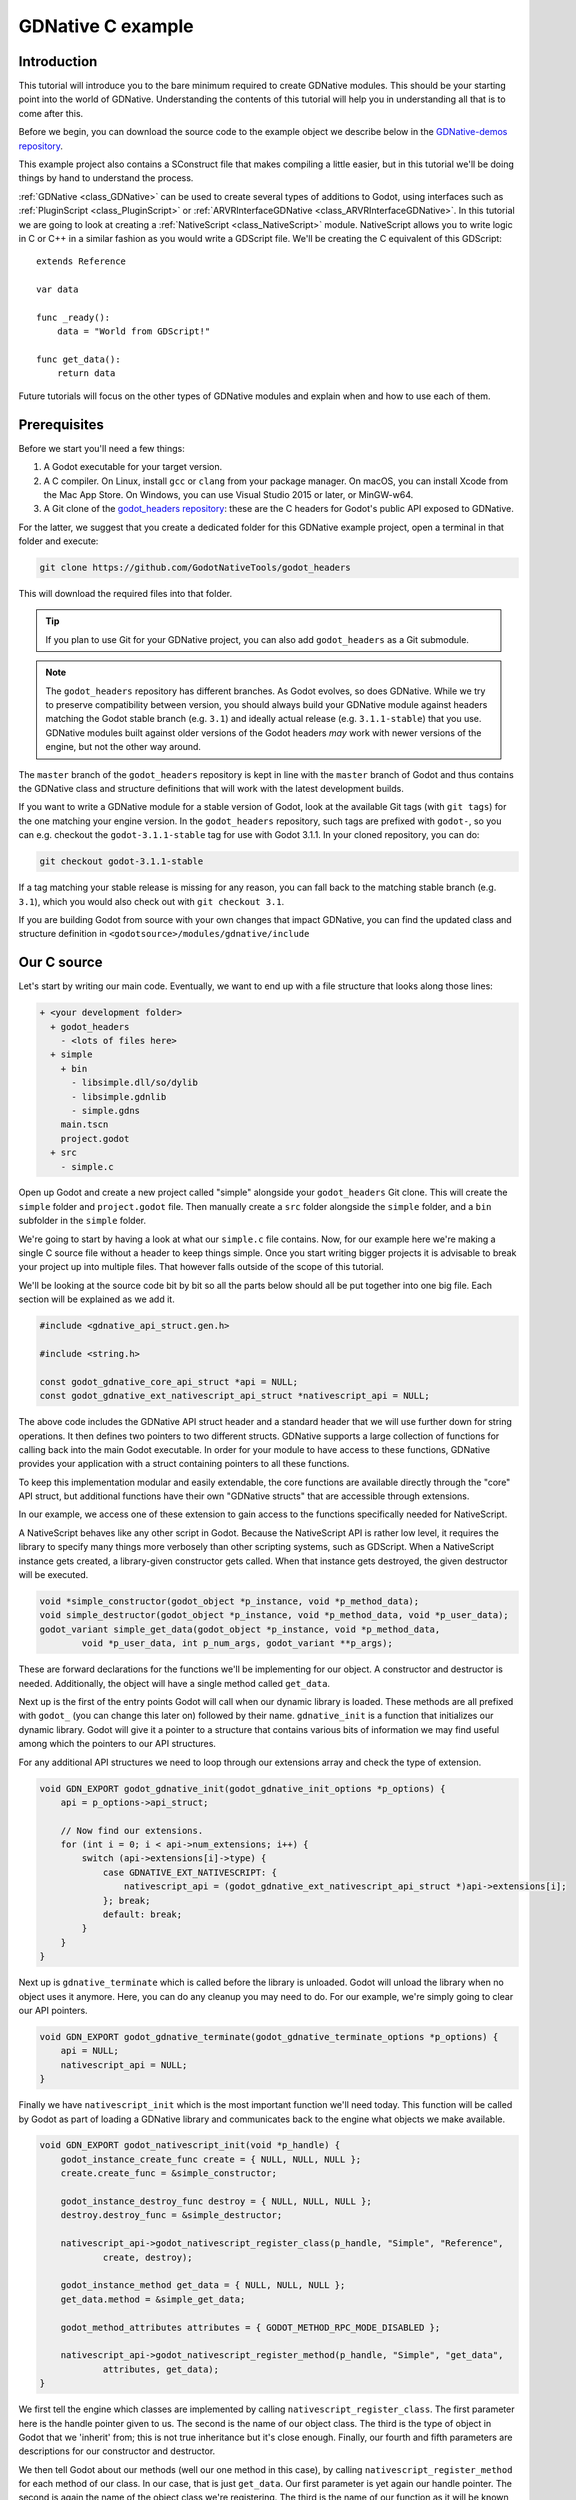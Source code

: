 .. _doc_gdnative_c_example:

GDNative C example
==================

Introduction
------------

This tutorial will introduce you to the bare minimum required to create GDNative
modules. This should be your starting point into the world of GDNative.
Understanding the contents of this tutorial will help you in understanding all
that is to come after this.

Before we begin, you can download the source code to the example object we
describe below in the `GDNative-demos repository
<https://github.com/GodotNativeTools/GDNative-demos/tree/master/c/SimpleDemo>`_.

This example project also contains a SConstruct file that makes compiling a
little easier, but in this tutorial we'll be doing things by hand to
understand the process.

:ref:`GDNative <class_GDNative>` can be used to create several types of
additions to Godot, using interfaces such as
:ref:`PluginScript <class_PluginScript>` or
:ref:`ARVRInterfaceGDNative <class_ARVRInterfaceGDNative>`. In this tutorial we
are going to look at creating a :ref:`NativeScript <class_NativeScript>`
module. NativeScript allows you to write logic in C or C++ in a similar fashion
as you would write a GDScript file. We'll be creating the C equivalent of this
GDScript:

::

    extends Reference

    var data

    func _ready():
        data = "World from GDScript!"

    func get_data():
        return data

Future tutorials will focus on the other types of GDNative modules and explain
when and how to use each of them.

Prerequisites
-------------

Before we start you'll need a few things:

1) A Godot executable for your target version.
2) A C compiler. On Linux, install ``gcc`` or ``clang`` from your package
   manager. On macOS, you can install Xcode from the Mac App Store. On Windows,
   you can use Visual Studio 2015 or later, or MinGW-w64.
3) A Git clone of the `godot_headers
   repository <https://github.com/GodotNativeTools/godot_headers>`_: these are
   the C headers for Godot's public API exposed to GDNative.

For the latter, we suggest that you create a dedicated folder for this GDNative
example project, open a terminal in that folder and execute:

.. code-block:: none

    git clone https://github.com/GodotNativeTools/godot_headers

This will download the required files into that folder.

.. tip::

    If you plan to use Git for your GDNative project, you can also add
    ``godot_headers`` as a Git submodule.

.. note::

    The ``godot_headers`` repository has different branches. As Godot evolves,
    so does GDNative. While we try to preserve compatibility between version,
    you should always build your GDNative module against headers matching the
    Godot stable branch (e.g. ``3.1``) and ideally actual release (e.g.
    ``3.1.1-stable``) that you use.
    GDNative modules built against older versions of the Godot headers *may*
    work with newer versions of the engine, but not the other way around.

The ``master`` branch of the ``godot_headers`` repository is kept in line with
the ``master`` branch of Godot and thus contains the GDNative class and
structure definitions that will work with the latest development builds.

If you want to write a GDNative module for a stable version of Godot, look at
the available Git tags (with ``git tags``) for the one matching your engine
version. In the ``godot_headers`` repository, such tags are prefixed with
``godot-``, so you can e.g. checkout the ``godot-3.1.1-stable`` tag for use with
Godot 3.1.1. In your cloned repository, you can do:

.. code-block:: none

    git checkout godot-3.1.1-stable

If a tag matching your stable release is missing for any reason, you can fall
back to the matching stable branch (e.g. ``3.1``), which you would also check
out with ``git checkout 3.1``.

If you are building Godot from source with your own changes that impact
GDNative, you can find the updated class and structure definition in
``<godotsource>/modules/gdnative/include``

Our C source
------------

Let's start by writing our main code. Eventually, we want to end up with a file
structure that looks along those lines:

.. code-block:: none

    + <your development folder>
      + godot_headers
        - <lots of files here>
      + simple
        + bin
          - libsimple.dll/so/dylib
          - libsimple.gdnlib
          - simple.gdns
        main.tscn
        project.godot
      + src
        - simple.c

Open up Godot and create a new project called "simple" alongside your
``godot_headers`` Git clone. This will create the ``simple`` folder and
``project.godot`` file. Then manually create a ``src`` folder alongside the
``simple`` folder, and a ``bin`` subfolder in the ``simple`` folder.

We're going to start by having a look at what our ``simple.c`` file contains.
Now, for our example here we're making a single C source file without a header
to keep things simple. Once you start writing bigger projects it is advisable
to break your project up into multiple files. That however falls outside of the
scope of this tutorial.

We'll be looking at the source code bit by bit so all the parts below should all
be put together into one big file. Each section will be explained as we add it.

.. code-block:: C

    #include <gdnative_api_struct.gen.h>

    #include <string.h>

    const godot_gdnative_core_api_struct *api = NULL;
    const godot_gdnative_ext_nativescript_api_struct *nativescript_api = NULL;

The above code includes the GDNative API struct header and a standard header
that we will use further down for string operations.
It then defines two pointers to two different structs. GDNative supports a large
collection of functions for calling back into the main Godot executable. In
order for your module to have access to these functions, GDNative provides your
application with a struct containing pointers to all these functions.

To keep this implementation modular and easily extendable, the core functions
are available directly through the "core" API struct, but additional functions
have their own "GDNative structs" that are accessible through extensions.

In our example, we access one of these extension to gain access to the functions
specifically needed for NativeScript.

A NativeScript behaves like any other script in Godot. Because the NativeScript
API is rather low level, it requires the library to specify many things more
verbosely than other scripting systems, such as GDScript. When a NativeScript
instance gets created, a library-given constructor gets called. When that
instance gets destroyed, the given destructor will be executed.

.. code-block:: C

    void *simple_constructor(godot_object *p_instance, void *p_method_data);
    void simple_destructor(godot_object *p_instance, void *p_method_data, void *p_user_data);
    godot_variant simple_get_data(godot_object *p_instance, void *p_method_data,
            void *p_user_data, int p_num_args, godot_variant **p_args);

These are forward declarations for the functions we'll be implementing for our
object. A constructor and destructor is needed. Additionally, the object will
have a single method called ``get_data``.

Next up is the first of the entry points Godot will call when our dynamic
library is loaded. These methods are all prefixed with ``godot_`` (you can
change this later on) followed by their name. ``gdnative_init`` is a function
that initializes our dynamic library. Godot will give it a pointer to a
structure that contains various bits of information we may find useful among
which the pointers to our API structures.

For any additional API structures we need to loop through our extensions array
and check the type of extension.

.. code-block:: C

    void GDN_EXPORT godot_gdnative_init(godot_gdnative_init_options *p_options) {
        api = p_options->api_struct;

        // Now find our extensions.
        for (int i = 0; i < api->num_extensions; i++) {
            switch (api->extensions[i]->type) {
                case GDNATIVE_EXT_NATIVESCRIPT: {
                    nativescript_api = (godot_gdnative_ext_nativescript_api_struct *)api->extensions[i];
                }; break;
                default: break;
            }
        }
    }

Next up is ``gdnative_terminate`` which is called before the library is
unloaded. Godot will unload the library when no object uses it anymore. Here,
you can do any cleanup you may need to do. For our example, we're simply going
to clear our API pointers.

.. code-block:: C

    void GDN_EXPORT godot_gdnative_terminate(godot_gdnative_terminate_options *p_options) {
        api = NULL;
        nativescript_api = NULL;
    }

Finally we have ``nativescript_init`` which is the most important function we'll
need today. This function will be called by Godot as part of loading a GDNative
library and communicates back to the engine what objects we make available.

.. code-block:: C

    void GDN_EXPORT godot_nativescript_init(void *p_handle) {
        godot_instance_create_func create = { NULL, NULL, NULL };
        create.create_func = &simple_constructor;

        godot_instance_destroy_func destroy = { NULL, NULL, NULL };
        destroy.destroy_func = &simple_destructor;

        nativescript_api->godot_nativescript_register_class(p_handle, "Simple", "Reference",
                create, destroy);

        godot_instance_method get_data = { NULL, NULL, NULL };
        get_data.method = &simple_get_data;

        godot_method_attributes attributes = { GODOT_METHOD_RPC_MODE_DISABLED };

        nativescript_api->godot_nativescript_register_method(p_handle, "Simple", "get_data",
                attributes, get_data);
    }

We first tell the engine which classes are implemented by calling
``nativescript_register_class``. The first parameter here is the handle pointer
given to us. The second is the name of our object class. The third is the type
of object in Godot that we 'inherit' from; this is not true inheritance but it's
close enough. Finally, our fourth and fifth parameters are descriptions for our
constructor and destructor.

We then tell Godot about our methods (well our one method in this case), by
calling ``nativescript_register_method`` for each method of our class. In our
case, that is just ``get_data``. Our first parameter is yet again our handle
pointer. The second is again the name of the object class we're registering. The
third is the name of our function as it will be known to GDScript. The fourth is
our attributes setting (see ``godot_method_rpc_mode`` enum in
``godot_headers/nativescript/godot_nativescript.h`` for possible values). The
fifth and final parameter is a description of which function to call when the
method gets called.

The description struct ``instance_method`` contains the function pointer to the
function itself as first field. The other two fields in these structs are for
specifying per-method userdata. The second is the ``method_data`` field which is
passed on every function call as the ``p_method_data`` argument. This is useful
to reuse one function for different methods on possibly multiple different
script-classes. If the ``method_data`` value is a pointer to memory that needs
to be freed, the third ``free_func`` field can contain a pointer to a function
that will free that memory. That free function gets called when the script
itself (not instance!) gets unloaded (so usually at library-unload time).

Now, it's time to start working on the functions of our object. First, we define
a structure that we use to store the member data of an instance of our GDNative
class.

.. code-block:: C

    typedef struct user_data_struct {
        char data[256];
    } user_data_struct;

And then, we define our constructor. All we do in our constructor is allocate
memory for our structure and fill it with some data. Note that we use Godot's
memory functions so the memory gets tracked and then return the pointer to our
new structure. This pointer will act as our instance identifier in case multiple
objects are instantiated.

This pointer will be passed to any of our functions related to our object as a
parameter called ``p_user_data``, and can both be used to identify our instance
and to access its member data.

.. code-block:: C

    void *simple_constructor(godot_object *p_instance, void *p_method_data) {
        user_data_struct *user_data = api->godot_alloc(sizeof(user_data_struct));
        strcpy(user_data->data, "World from GDNative!");

        return user_data;
    }

Our destructor is called when Godot is done with our object and we free our
instances' member data.

.. code-block:: C

    void simple_destructor(godot_object *p_instance, void *p_method_data, void *p_user_data) {
        api->godot_free(p_user_data);
    }

And finally, we implement our ``get_data`` function. Data is always sent and
returned as variants so in order to return our data, which is a string, we first
need to convert our C string to a Godot string object, and then copy that string
object into the variant we are returning.

.. code-block:: C

    godot_variant simple_get_data(godot_object *p_instance, void *p_method_data,
            void *p_user_data, int p_num_args, godot_variant **p_args) {
        godot_string data;
        godot_variant ret;
        user_data_struct *user_data = (user_data_struct *)p_user_data;

        api->godot_string_new(&data);
        api->godot_string_parse_utf8(&data, user_data->data);
        api->godot_variant_new_string(&ret, &data);
        api->godot_string_destroy(&data);

        return ret;
    }

Strings are heap-allocated in Godot, so they have a destructor which frees the
memory. Destructors are named ``godot_TYPENAME_destroy``. When a Variant gets
created with a String, it references the String. That means that the original
String can be "destroyed" to decrease the ref-count. If that does not happen the
String memory will leak since the ref-count will never be zero and the memory
never deallocated. The returned variant gets automatically destroyed by Godot.

.. note::

    In more complex operations it can be confusing the keep track of which value
    needs to be deallocated and which does not. As a general rule: call
    ``godot_TYPENAME_destroy`` when a C++ destructor would be called instead.
    The String destructor would be called in C++ after the Variant was created,
    so the same is necessary in C.

The variant we return is destroyed automatically by Godot.

And that is the whole source code of our module.

Compiling
---------

We now need to compile our source code. As mentioned our example project on
GitHub contains a SCons configuration that does all the hard work for you, but
for our tutorial here we are going to call the compilers directly.

Assuming you are sticking to the folder structure suggested above, it is best to
open a terminal session in the ``src`` folder and execute the commands from
there. Make sure to create the ``bin`` folder before you proceed.

On Linux:

.. code-block:: none

    gcc -std=c11 -fPIC -c -I../godot_headers simple.c -o simple.o
    gcc -rdynamic -shared simple.o -o ../simple/bin/libsimple.so

On macOS:

.. code-block:: none

    clang -std=c11 -fPIC -c -I../godot_headers simple.c -o simple.os
    clang -dynamiclib simple.os -o ../simple/bin/libsimple.dylib

On Windows:

.. code-block:: none

    cl /Fosimple.obj /c simple.c /nologo -EHsc -DNDEBUG /MD /I. /I..\godot_headers
    link /nologo /dll /out:..\simple\bin\libsimple.dll /implib:..\simple\bin\libsimple.lib simple.obj

.. note::

    On the Windows build you also end up with a ``libsimple.lib`` library. This
    is a library that you can compile into a project to provide access to the
    DLL. We get it as a byproduct and we do not need it :)
    When exporting your game for release this file will be ignored.

Creating the GDNativeLibrary (``.gdnlib``) file
-----------------------------------------------

With our module compiled, we now need to create a corresponding
:ref:`GDNativeLibrary <class_GDNativeLibrary>` resource with ``.gdnlib``
extension which we place alongside our dynamic libraries. This file tells Godot
what dynamic libraries are part of our module and need to be loaded per
platform.

We can use Godot to generate this file, so open the "simple" project in the
editor.

Start by clicking the create resource button in the Inspector:

.. image:: img/new_resource.gif

And select ``GDNativeLibrary``:

.. image:: img/gdnativelibrary_resource.png

You should see a contextual editor appear in the bottom panel. Use the "Expand
Bottom Panel" button in the bottom right to expand it to full height:

.. image:: img/gdnativelibrary_editor.png

General properties
~~~~~~~~~~~~~~~~~~

In the Inspector, you have various properties to control loading the library.

If *Load Once* is enabled, our library is loaded only once and each individual
script that uses our library will use the same data. Any variable you define
globally will be accessible from any instance of your object you create. If
*Load Once* is disabled, a new copy of the library is loaded into memory each
time a script accesses the library.

If *Singleton* is enabled, our library is automatically loaded and a function
called ``godot_gdnative_singleton`` is called. We'll leave that for another
tutorial.

The *Symbol Prefix* is a prefix for our core functions, such as ``godot_`` in
``godot_nativescript_init`` seen earlier. If you use multiple GDNative libraries
that you wish to statically link, you will have to use different prefixes. This
again is a subject to dive into deeper in a separate tutorial, it is only needed
at this time for deployment to iOS as this platform does not like dynamic
libraries.

*Reloadable* defines whether the library should be reloaded when the editor
loses and gains focus, typically to pick up new or modified symbols from any
change made to the library externally.

Platform libraries
~~~~~~~~~~~~~~~~~~

The GDNativeLibrary editor plugin lets you configure two things for each
platform and architecture that you aim to support.

The *Dynamic Library* column (``entry`` section in the saved file) tells us for
each platform and feature combination which dynamic library has to be loaded.
This also informs the exporter which files need to be exported when exporting to
a specific platform.

The *Dependencies* column (also ``dependencies`` section) tells Godot what other
files need to be exported for each platform in order for our library to work.
Say that your GDNative module uses another DLL to implement functionality from a
3rd party library, this is where you list that DLL.

For our example, we only built libraries for Linux, macOS and/or Windows, so you
can link them in the relevant fields by clicking the folder button. If you built
all three libraries, you should have something like this:

.. image:: img/gdnativelibrary_editor_complete.png

Saving the resource
~~~~~~~~~~~~~~~~~~~

We can then save our GDNativeLibrary resource as ``bin/libsimple.gdnlib`` with
the Save button in the Inspector:

.. image:: img/gdnativelibrary_save.png

The file is saved in a text-based format and should have contents similar to
this:

.. code-block:: none

    [general]

    singleton=false
    load_once=true
    symbol_prefix="godot_"
    reloadable=true

    [entry]

    OSX.64="res://bin/libsimple.dylib"
    OSX.32="res://bin/libsimple.dylib"
    Windows.64="res://bin/libsimple.dll"
    X11.64="res://bin/libsimple.so"

    [dependencies]

    OSX.64=[  ]
    OSX.32=[  ]
    Windows.64=[  ]
    X11.64=[  ]

Creating the NativeScript (``.gdns``) file
------------------------------------------

With our ``.gdnlib`` file we've told Godot how to load our library, now we need
to tell it about our "Simple" object class. We do this by creating a
:ref:`NativeScript <class_NativeScript>` resource file with ``.gdns`` extension.

Like done for the GDNativeLibrary resource, click the button to create a new
resource in the Inspector and select ``NativeScript``:

.. image:: img/nativescript_resource.png

The inspector will show a few properties that we need to fill. As *Class Name*
we enter "Simple" which is the object class name that we declared in our C
source when calling ``godot_nativescript_register_class``. We also need to
select our ``.gdnlib`` file by clicking on *Library* and selecting *Load*:

.. image:: img/nativescript_library.png

Finally click on the save icon and save this as ``bin/simple.gdns``:

.. image:: img/save_gdns.gif

Now it's time to build our scene. Add a Control node to your scene as your root
and call it ``main``. Then add a Button and a Label as child nodes. Place them
somewhere nice on screen and give your button a name.

.. image:: img/c_main_scene_layout.png

Select the control node and attach a script to it:

.. image:: img/add_main_script.gif

Next link up the ``pressed`` signal on the button to your script:

.. image:: img/connect_button_signal.gif

Don't forget to save your scene, call it ``main.tscn``.

Now we can implement our ``main.gd`` code:

::

    extends Control

    # load the Simple library
    onready var data = preload("res://bin/simple.gdns").new()

    func _on_Button_pressed():
        $Label.text = "Data = " + data.get_data()

After all that, our project should work. The first time you run it Godot will
ask you what your main scene is and you select your ``main.tscn`` file and
presto:

.. image:: img/c_sample_result.png
